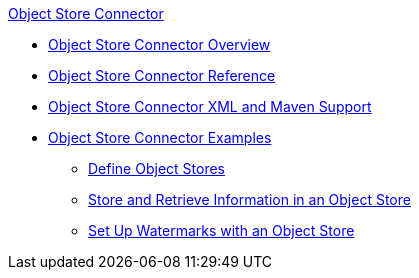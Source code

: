 .xref:index.adoc[Object Store Connector]
* xref:index.adoc[Object Store Connector Overview]
* xref:object-store-connector-reference.adoc[Object Store Connector Reference]
* xref:object-store-xml-maven.adoc[Object Store Connector XML and Maven Support]
* xref:object-store-examples.adoc[Object Store Connector Examples]
** xref:object-store-to-define-a-new-os.adoc[Define Object Stores]
** xref:object-store-to-store-and-retrieve.adoc[Store and Retrieve Information in an Object Store]
** xref:object-store-to-watermark.adoc[Set Up Watermarks with an Object Store]
